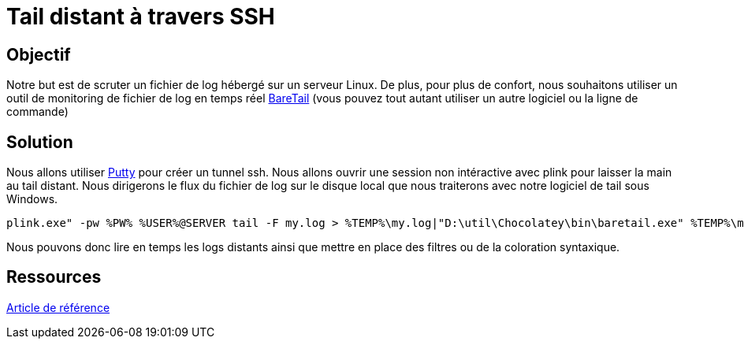 = Tail distant à travers SSH
:published_at: 2014-09-04
:hp-tags: Tail,SSH,Putty,Linux

== Objectif

Notre but est de scruter un fichier de log hébergé sur un serveur Linux. De plus, pour plus de confort, nous souhaitons utiliser un outil de monitoring de fichier de log en temps réel https://www.baremetalsoft.com/baretail/[BareTail] (vous pouvez tout autant utiliser un autre logiciel ou la ligne de commande)

== Solution

Nous allons utiliser http://www.putty.org/[Putty] pour créer un tunnel ssh.
Nous allons ouvrir une session non intéractive avec plink pour laisser la main au tail distant. Nous dirigerons le flux du fichier de log sur le disque local que nous traiterons avec notre logiciel de tail sous Windows.

[source,bash]
plink.exe" -pw %PW% %USER%@SERVER tail -F my.log > %TEMP%\my.log|"D:\util\Chocolatey\bin\baretail.exe" %TEMP%\my.log


Nous pouvons donc lire en temps les logs distants ainsi que mettre en place des filtres ou de la coloration syntaxique.

== Ressources

http://bravedavesmusings.blogspot.fr/2012/12/tailing-logs-over-ssh.html[Article de référence]

